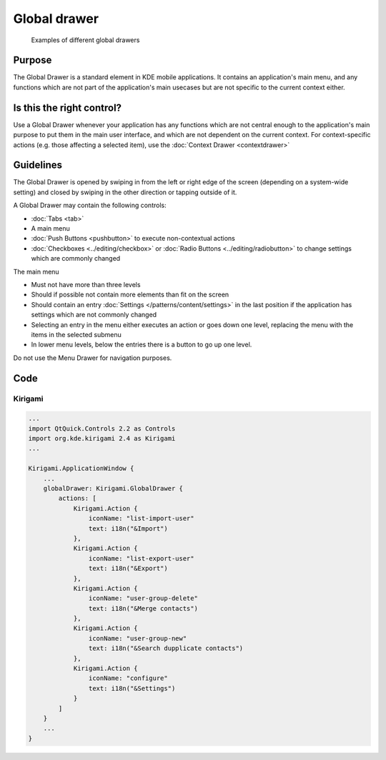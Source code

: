 Global drawer
=============

.. figure:: /img/Menu_Drawer.png
   :alt: Examples of different global drawers

   Examples of different global drawers

Purpose
-------

The Global Drawer is a standard element in KDE mobile applications. It
contains an application's main menu, and any functions which are not
part of the application's main usecases but are not specific to the
current context either.

Is this the right control?
--------------------------

Use a Global Drawer whenever your application has any functions which
are not central enough to the application's main purpose to put them in
the main user interface, and which are not dependent on the current
context. For context-specific actions (e.g. those affecting a selected
item), use the :doc:`Context Drawer <contextdrawer>`

Guidelines
----------

The Global Drawer is opened by swiping in from the left or right edge of
the screen (depending on a system-wide setting) and closed by swiping in
the other direction or tapping outside of it.

A Global Drawer may contain the following controls:

-  :doc:`Tabs <tab>`
-  A main menu
-  :doc:`Push Buttons <pushbutton>` to execute non-contextual actions
-  :doc:`Checkboxes <../editing/checkbox>` 
   or :doc:`Radio Buttons <../editing/radiobutton>` 
   to change settings which are commonly changed

The main menu

-  Must not have more than three levels
-  Should if possible not contain more elements than fit on the screen
-  Should contain an entry :doc:`Settings </patterns/content/settings>` in the last position if the
   application has settings which are not commonly changed
-  Selecting an entry in the menu either executes an action or goes down
   one level, replacing the menu with the items in the selected submenu
-  In lower menu levels, below the entries there is a button to go up
   one level.

Do not use the Menu Drawer for navigation purposes.

Code
----

Kirigami
^^^^^^^^

.. code-block:: qml

    ...
    import QtQuick.Controls 2.2 as Controls
    import org.kde.kirigami 2.4 as Kirigami
    ...
    
    Kirigami.ApplicationWindow {
        ...
        globalDrawer: Kirigami.GlobalDrawer {
            actions: [
                Kirigami.Action {
                    iconName: "list-import-user"
                    text: i18n("&Import")
                },
                Kirigami.Action {
                    iconName: "list-export-user"
                    text: i18n("&Export")
                },
                Kirigami.Action {
                    iconName: "user-group-delete"
                    text: i18n("&Merge contacts")
                },
                Kirigami.Action {
                    iconName: "user-group-new"
                    text: i18n("&Search dupplicate contacts")
                },
                Kirigami.Action {
                    iconName: "configure"
                    text: i18n("&Settings")
                }
            ]
        }
        ...
    }
